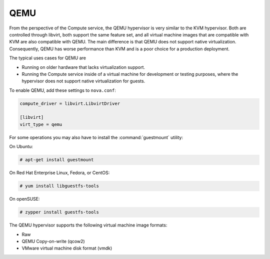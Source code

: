 .. _compute_qemu:

====
QEMU
====

From the perspective of the Compute service, the QEMU hypervisor is
very similar to the KVM hypervisor. Both are controlled through libvirt,
both support the same feature set, and all virtual machine images that
are compatible with KVM are also compatible with QEMU.
The main difference is that QEMU does not support native virtualization.
Consequently, QEMU has worse performance than KVM and is a poor choice
for a production deployment.

The typical uses cases for QEMU are

* Running on older hardware that lacks virtualization support.
* Running the Compute service inside of a virtual machine for
  development or testing purposes, where the hypervisor does not
  support native virtualization for guests.

To enable QEMU, add these settings to ``nova.conf``:

.. code-block:: ini

   compute_driver = libvirt.LibvirtDriver

   [libvirt]
   virt_type = qemu

For some operations you may also have to install the
:command:`guestmount` utility:

On Ubuntu:

.. code-block:: console

   # apt-get install guestmount

On Red Hat Enterprise Linux, Fedora, or CentOS:

.. code-block:: console

   # yum install libguestfs-tools

On openSUSE:

.. code-block:: console

   # zypper install guestfs-tools

The QEMU hypervisor supports the following virtual machine image formats:

* Raw
* QEMU Copy-on-write (qcow2)
* VMware virtual machine disk format (vmdk)
